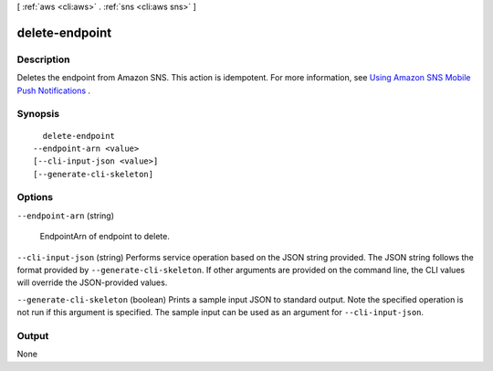 [ :ref:`aws <cli:aws>` . :ref:`sns <cli:aws sns>` ]

.. _cli:aws sns delete-endpoint:


***************
delete-endpoint
***************



===========
Description
===========



Deletes the endpoint from Amazon SNS. This action is idempotent. For more information, see `Using Amazon SNS Mobile Push Notifications`_ . 



========
Synopsis
========

::

    delete-endpoint
  --endpoint-arn <value>
  [--cli-input-json <value>]
  [--generate-cli-skeleton]




=======
Options
=======

``--endpoint-arn`` (string)


  EndpointArn of endpoint to delete.

  

``--cli-input-json`` (string)
Performs service operation based on the JSON string provided. The JSON string follows the format provided by ``--generate-cli-skeleton``. If other arguments are provided on the command line, the CLI values will override the JSON-provided values.

``--generate-cli-skeleton`` (boolean)
Prints a sample input JSON to standard output. Note the specified operation is not run if this argument is specified. The sample input can be used as an argument for ``--cli-input-json``.



======
Output
======

None

.. _Using Amazon SNS Mobile Push Notifications: http://docs.aws.amazon.com/sns/latest/dg/SNSMobilePush.html
